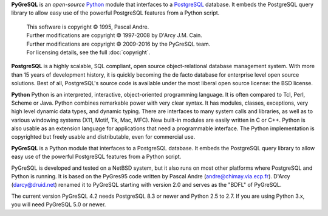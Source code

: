 **PyGreSQL** is an *open-source* `Python <http://www.python.org>`_ module
that interfaces to a `PostgreSQL <http://www.postgresql.org>`_ database.
It embeds the PostgreSQL query library to allow easy use of the powerful
PostgreSQL features from a Python script.

    | This software is copyright © 1995, Pascal Andre.
    | Further modifications are copyright © 1997-2008 by D'Arcy J.M. Cain.
    | Further modifications are copyright © 2009-2016 by the PyGreSQL team.
    | For licensing details, see the full :doc:`copyright`.

**PostgreSQL** is a highly scalable, SQL compliant, open source
object-relational database management system. With more than 15 years
of development history, it is quickly becoming the de facto database
for enterprise level open source solutions.
Best of all, PostgreSQL's source code is available under the most liberal
open source license: the BSD license.

**Python** Python is an interpreted, interactive, object-oriented
programming language. It is often compared to Tcl, Perl, Scheme or Java.
Python combines remarkable power with very clear syntax. It has modules,
classes, exceptions, very high level dynamic data types, and dynamic typing.
There are interfaces to many system calls and libraries, as well as to
various windowing systems (X11, Motif, Tk, Mac, MFC). New built-in modules
are easily written in C or C++. Python is also usable as an extension
language for applications that need a programmable interface.
The Python implementation is copyrighted but freely usable and distributable,
even for commercial use.

**PyGreSQL** is a Python module that interfaces to a PostgreSQL database.
It embeds the PostgreSQL query library to allow easy use of the powerful
PostgreSQL features from a Python script.

PyGreSQL is developed and tested on a NetBSD system, but it also runs on
most other platforms where PostgreSQL and Python is running.  It is based
on the PyGres95 code written by Pascal Andre (andre@chimay.via.ecp.fr).
D'Arcy (darcy@druid.net) renamed it to PyGreSQL starting with
version 2.0 and serves as the "BDFL" of PyGreSQL.

The current version PyGreSQL 4.2 needs PostgreSQL 8.3 or newer and Python 2.5
to 2.7. If you are using Python 3.x, you will need PyGreSQL 5.0 or newer.
